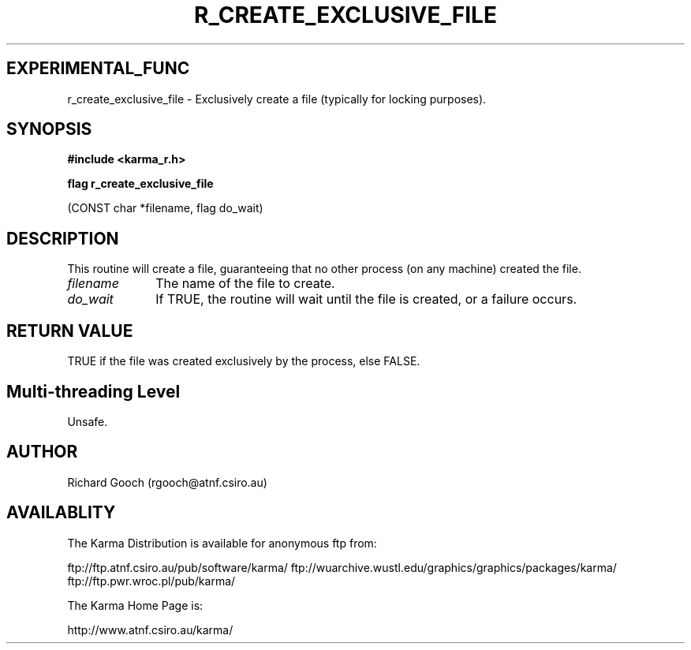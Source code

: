 .TH R_CREATE_EXCLUSIVE_FILE 3 "24 Dec 2005" "Karma Distribution"
.SH EXPERIMENTAL_FUNC
r_create_exclusive_file \- Exclusively create a file (typically for locking purposes).
.SH SYNOPSIS
.B #include <karma_r.h>
.sp
.B flag r_create_exclusive_file
.sp
(CONST char *filename, flag do_wait)
.SH DESCRIPTION
This routine will create a file, guaranteeing that no other
process (on any machine) created the file.
.IP \fIfilename\fP 1i
The name of the file to create.
.IP \fIdo_wait\fP 1i
If TRUE, the routine will wait until the file is created, or a
failure occurs.
.SH RETURN VALUE
TRUE if the file was created exclusively by the process, else
FALSE.
.SH Multi-threading Level
Unsafe.
.SH AUTHOR
Richard Gooch (rgooch@atnf.csiro.au)
.SH AVAILABLITY
The Karma Distribution is available for anonymous ftp from:

ftp://ftp.atnf.csiro.au/pub/software/karma/
ftp://wuarchive.wustl.edu/graphics/graphics/packages/karma/
ftp://ftp.pwr.wroc.pl/pub/karma/

The Karma Home Page is:

http://www.atnf.csiro.au/karma/
